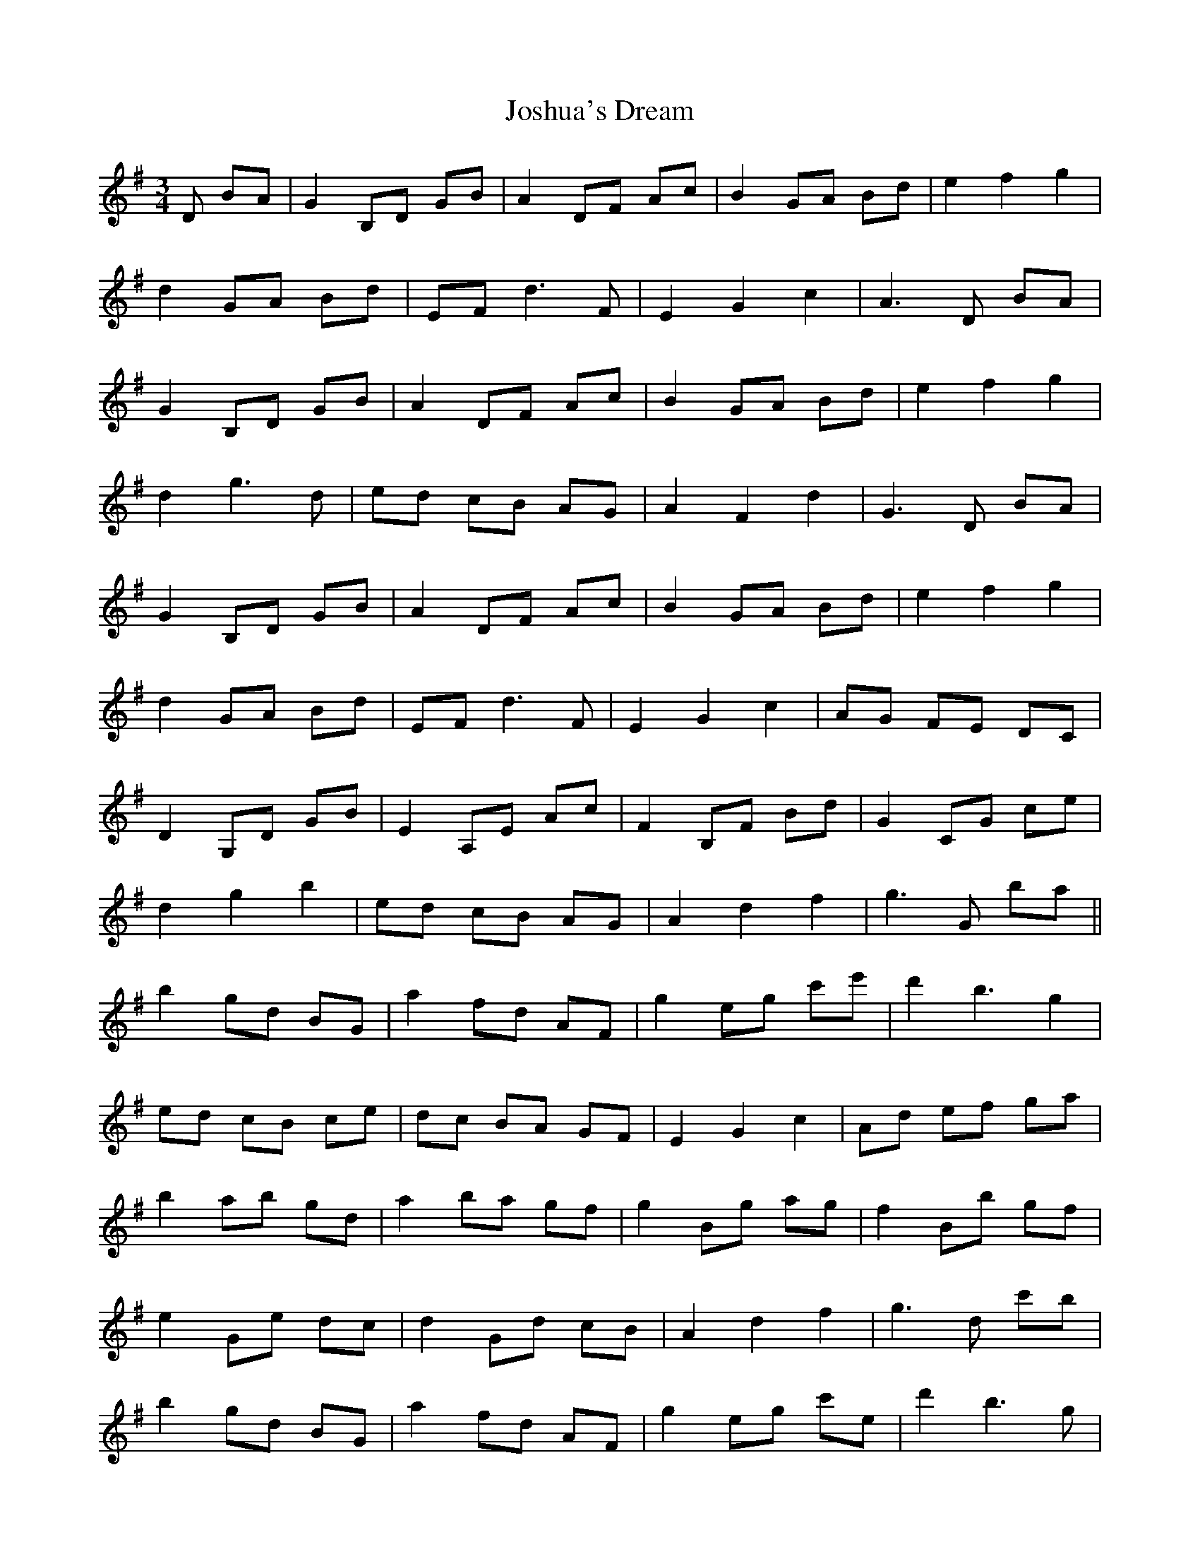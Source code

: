 X: 20912
T: Joshua's Dream
R: waltz
M: 3/4
K: Gmajor
D BA|G2 B,D GB|A2 DF Ac|B2 GA Bd|e2 f2 g2|
d2 GA Bd|EF d3F|E2 G2 c2|A3D BA|
G2 B,D GB|A2 DF Ac|B2 GA Bd|e2 f2 g2|
d2 g3 d|ed cB AG|A2 F2 d2|G3 D BA|
G2 B,D GB|A2 DF Ac|B2 GA Bd|e2 f2 g2|
d2 GA Bd|EF d3 F|E2 G2 c2|AG FE DC|
D2 G,D GB|E2 A,E Ac|F2 B,F Bd|G2 CG ce|
d2 g2 b2|ed cB AG|A2 d2 f2|g3 G ba||
b2 gd BG|a2 fd AF|g2 eg c'e'|d'2 b3 g2|
ed cB ce|dc BA GF|E2 G2 c2|Ad ef ga|
b2 ab gd|a2 ba gf|g2 Bg ag|f2 Bb gf|
e2 Ge dc|d2 Gd cB|A2 d2 f2|g3 d c'b|
b2 gd BG|a2 fd AF|g2 eg c'e '|d'2 b3 g|
ed cB ce|dc BA GF|E2 G2 c2|AB cd ef|
g2 dB ga|f2 dB fg|e2 fg af|d2 ef ge|
c2 ea ba|g2 dB cB|AF ED CA,|G,3||

